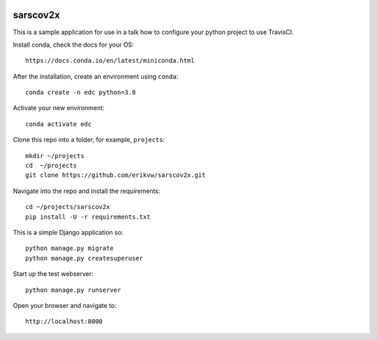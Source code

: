 |pypi| |travis| |codecov| |downloads|


sarscov2x
---------

This is a sample application for use in a talk how to configure your python project to use TravisCI.

Install conda, check the docs for your OS::

    https://docs.conda.io/en/latest/miniconda.html

After the installation, create an environment using ``conda``::

    conda create -n edc python=3.8

Activate your new environment::

    conda activate edc

Clone this repo into a folder, for example, ``projects``::

    mkdir ~/projects
    cd  ~/projects
    git clone https://github.com/erikvw/sarscov2x.git

Navigate into the repo and install the requirements::

    cd ~/projects/sarscov2x
    pip install -U -r requirements.txt

This is a simple Django application so::

    python manage.py migrate
    python manage.py createsuperuser

Start up the test webserver::

    python manage.py runserver

Open your browser and navigate to::

    http://localhost:8000




.. |pypi| image:: https://img.shields.io/pypi/v/sarscov2x.svg
    :target: https://pypi.python.org/pypi/sarscov2x
    
.. |travis| image:: https://travis-ci.com/erikvw/sarscov2x.svg?branch=develop
    :target: https://travis-ci.com/erikvw/sarscov2x
    
.. |codecov| image:: https://codecov.io/gh/erikvw/sarscov2x/branch/develop/graph/badge.svg
  :target: https://codecov.io/gh/erikvw/sarscov2x

.. |downloads| image:: https://pepy.tech/badge/sarscov2x
   :target: https://pepy.tech/project/sarscov2x
